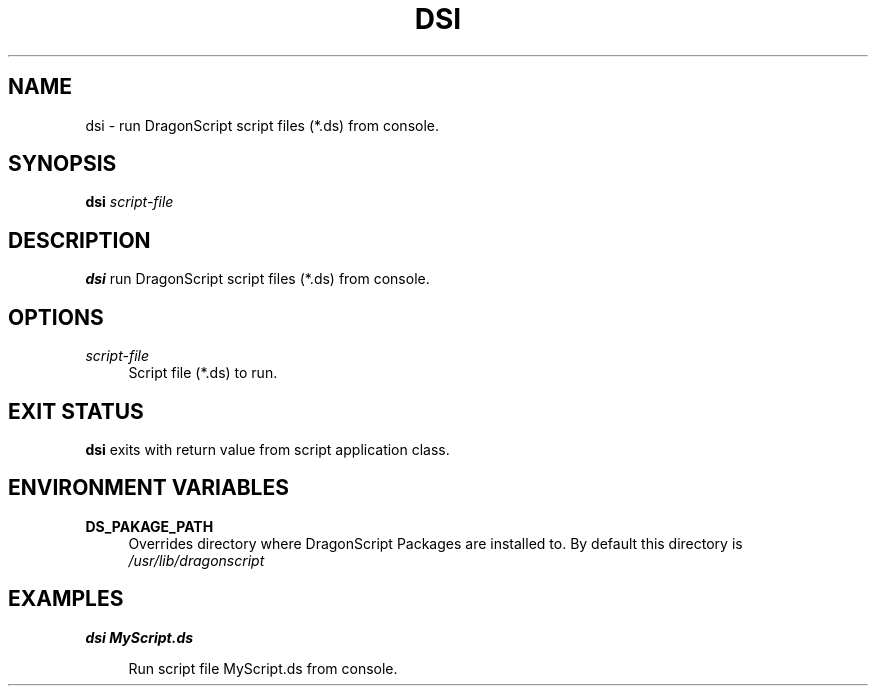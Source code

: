 .TH DSI 1

.SH NAME
dsi \- run DragonScript script files (*.ds) from console.

.SH SYNOPSIS
.B dsi
\fIscript-file\fR
.RE

.SH DESCRIPTION
.B dsi
run DragonScript script files (*.ds) from console.

.SH OPTIONS

.TP 4
.I script-file
Script file (*.ds) to run.
.LP

.SH "EXIT STATUS"
.B dsi
exits with return value from script application class.

.SH "ENVIRONMENT VARIABLES"

.TP 4
.B DS_PAKAGE_PATH
Overrides directory where DragonScript Packages are installed to.
By default this directory is
.IR "/usr/lib/dragonscript"

.SH EXAMPLES

.TP 4
.nf
.B "dsi MyScript.ds"

.fi
Run script file MyScript.ds from console.
.LP
